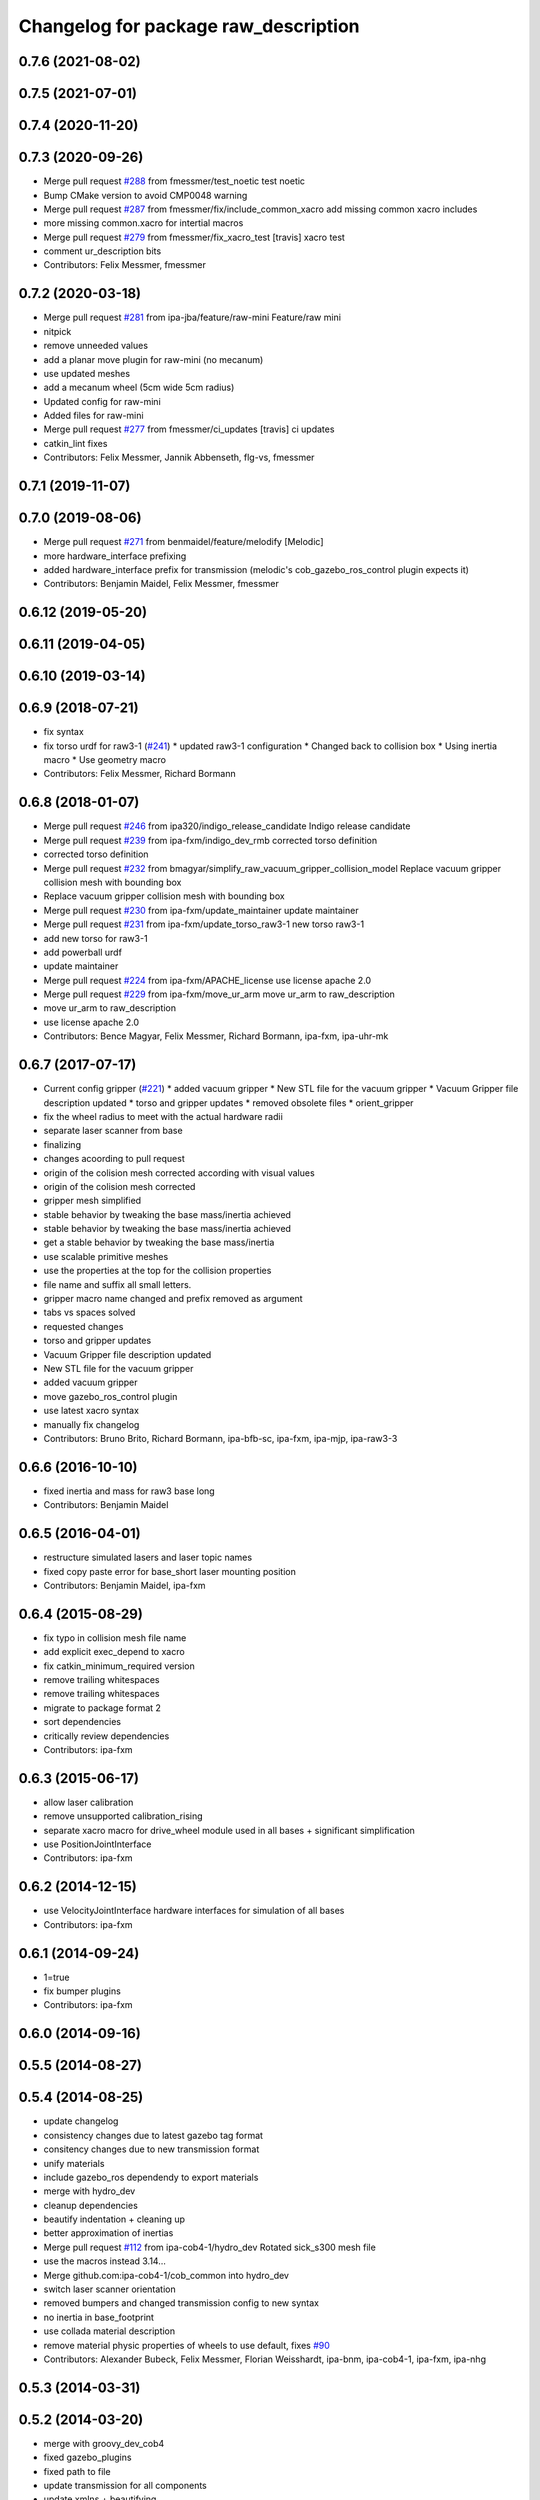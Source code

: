 ^^^^^^^^^^^^^^^^^^^^^^^^^^^^^^^^^^^^^
Changelog for package raw_description
^^^^^^^^^^^^^^^^^^^^^^^^^^^^^^^^^^^^^

0.7.6 (2021-08-02)
------------------

0.7.5 (2021-07-01)
------------------

0.7.4 (2020-11-20)
------------------

0.7.3 (2020-09-26)
------------------
* Merge pull request `#288 <https://github.com/ipa320/cob_common/issues/288>`_ from fmessmer/test_noetic
  test noetic
* Bump CMake version to avoid CMP0048 warning
* Merge pull request `#287 <https://github.com/ipa320/cob_common/issues/287>`_ from fmessmer/fix/include_common_xacro
  add missing common xacro includes
* more missing common.xacro for intertial macros
* Merge pull request `#279 <https://github.com/ipa320/cob_common/issues/279>`_ from fmessmer/fix_xacro_test
  [travis] xacro test
* comment ur_description bits
* Contributors: Felix Messmer, fmessmer

0.7.2 (2020-03-18)
------------------
* Merge pull request `#281 <https://github.com/ipa320/cob_common/issues/281>`_ from ipa-jba/feature/raw-mini
  Feature/raw mini
* nitpick
* remove unneeded values
* add a planar move plugin for raw-mini (no mecanum)
* use updated meshes
* add a mecanum wheel (5cm wide 5cm radius)
* Updated config for raw-mini
* Added files for raw-mini
* Merge pull request `#277 <https://github.com/ipa320/cob_common/issues/277>`_ from fmessmer/ci_updates
  [travis] ci updates
* catkin_lint fixes
* Contributors: Felix Messmer, Jannik Abbenseth, flg-vs, fmessmer

0.7.1 (2019-11-07)
------------------

0.7.0 (2019-08-06)
------------------
* Merge pull request `#271 <https://github.com/ipa320/cob_common/issues/271>`_ from benmaidel/feature/melodify
  [Melodic]
* more hardware_interface prefixing
* added hardware_interface prefix for transmission (melodic's cob_gazebo_ros_control plugin expects it)
* Contributors: Benjamin Maidel, Felix Messmer, fmessmer

0.6.12 (2019-05-20)
-------------------

0.6.11 (2019-04-05)
-------------------

0.6.10 (2019-03-14)
-------------------

0.6.9 (2018-07-21)
------------------
* fix syntax
* fix torso urdf for raw3-1 (`#241 <https://github.com/ipa320/cob_common/issues/241>`_)
  * updated raw3-1 configuration
  * Changed back to collision box
  * Using inertia macro
  * Use geometry macro
* Contributors: Felix Messmer, Richard Bormann

0.6.8 (2018-01-07)
------------------
* Merge pull request `#246 <https://github.com/ipa320/cob_common/issues/246>`_ from ipa320/indigo_release_candidate
  Indigo release candidate
* Merge pull request `#239 <https://github.com/ipa320/cob_common/issues/239>`_ from ipa-fxm/indigo_dev_rmb
  corrected torso definition
* corrected torso definition
* Merge pull request `#232 <https://github.com/ipa320/cob_common/issues/232>`_ from bmagyar/simplify_raw_vacuum_gripper_collision_model
  Replace vacuum gripper collision mesh with bounding box
* Replace vacuum gripper collision mesh with bounding box
* Merge pull request `#230 <https://github.com/ipa320/cob_common/issues/230>`_ from ipa-fxm/update_maintainer
  update maintainer
* Merge pull request `#231 <https://github.com/ipa320/cob_common/issues/231>`_ from ipa-fxm/update_torso_raw3-1
  new torso raw3-1
* add new torso for raw3-1
* add powerball urdf
* update maintainer
* Merge pull request `#224 <https://github.com/ipa320/cob_common/issues/224>`_ from ipa-fxm/APACHE_license
  use license apache 2.0
* Merge pull request `#229 <https://github.com/ipa320/cob_common/issues/229>`_ from ipa-fxm/move_ur_arm
  move ur_arm to raw_description
* move ur_arm to raw_description
* use license apache 2.0
* Contributors: Bence Magyar, Felix Messmer, Richard Bormann, ipa-fxm, ipa-uhr-mk

0.6.7 (2017-07-17)
------------------
* Current config gripper (`#221 <https://github.com/ipa320/cob_common/issues/221>`_)
  * added vacuum gripper
  * New STL file for the vacuum gripper
  * Vacuum Gripper file description updated
  * torso and gripper updates
  * removed obsolete files
  * orient_gripper
* fix the wheel radius to meet with the actual hardware radii
* separate laser scanner from base
* finalizing
* changes acoording to pull request
* origin of the colision mesh corrected according with visual values
* origin of the colision mesh corrected
* gripper mesh simplified
* stable behavior by tweaking the base mass/inertia achieved
* stable behavior by tweaking the base mass/inertia achieved
* get a stable behavior by tweaking the base mass/inertia
* use scalable primitive meshes
* use the properties at the top for the collision properties
* file name and suffix all small letters.
* gripper macro name changed and prefix removed as argument
* tabs vs spaces solved
* requested changes
* torso and gripper updates
* Vacuum Gripper file description updated
* New STL file for the vacuum gripper
* added vacuum gripper
* move gazebo_ros_control plugin
* use latest xacro syntax
* manually fix changelog
* Contributors: Bruno Brito, Richard Bormann, ipa-bfb-sc, ipa-fxm, ipa-mjp, ipa-raw3-3

0.6.6 (2016-10-10)
------------------
* fixed inertia and mass for raw3 base long
* Contributors: Benjamin Maidel

0.6.5 (2016-04-01)
------------------
* restructure simulated lasers and laser topic names
* fixed copy paste error for base_short laser mounting position
* Contributors: Benjamin Maidel, ipa-fxm

0.6.4 (2015-08-29)
------------------
* fix typo in collision mesh file name
* add explicit exec_depend to xacro
* fix catkin_minimum_required version
* remove trailing whitespaces
* remove trailing whitespaces
* migrate to package format 2
* sort dependencies
* critically review dependencies
* Contributors: ipa-fxm

0.6.3 (2015-06-17)
------------------
* allow laser calibration
* remove unsupported calibration_rising
* separate xacro macro for drive_wheel module used in all bases + significant simplification
* use PositionJointInterface
* Contributors: ipa-fxm

0.6.2 (2014-12-15)
------------------
* use VelocityJointInterface hardware interfaces for simulation of all bases
* Contributors: ipa-fxm

0.6.1 (2014-09-24)
------------------
* 1=true
* fix bumper plugins
* Contributors: ipa-fxm

0.6.0 (2014-09-16)
------------------

0.5.5 (2014-08-27)
------------------

0.5.4 (2014-08-25)
------------------
* update changelog
* consistency changes due to latest gazebo tag format
* consitency changes due to new transmission format
* unify materials
* include gazebo_ros dependendy to export materials
* merge with hydro_dev
* cleanup dependencies
* beautify indentation + cleaning up
* better approximation of inertias
* Merge pull request `#112 <https://github.com/ipa320/cob_common/issues/112>`_ from ipa-cob4-1/hydro_dev
  Rotated sick_s300 mesh file
* use the  macros instead 3.14...
* Merge github.com:ipa-cob4-1/cob_common into hydro_dev
* switch laser scanner orientation
* removed bumpers and changed transmission config to new syntax
* no inertia in base_footprint
* use collada material description
* remove material physic properties of wheels to use default, fixes `#90 <https://github.com/ipa320/cob_common/issues/90>`_
* Contributors: Alexander Bubeck, Felix Messmer, Florian Weisshardt, ipa-bnm, ipa-cob4-1, ipa-fxm, ipa-nhg

0.5.3 (2014-03-31)
------------------

0.5.2 (2014-03-20)
------------------
* merge with groovy_dev_cob4
* fixed gazebo_plugins
* fixed path to file
* update transmission for all components
* update xmlns + beautifying
* fix xacro include tag deprecation
* Merge pull request `#7 <https://github.com/ipa320/cob_common/issues/7>`_ from ipa-fxm/groovy_dev
  bring groovy updates to hydro
* harmonize with cob structure
* upstream changes
* fixing simulation for hydro. Still wip
* Solved xacro Warning in hydro.
* also add urdf include for tf
* small changes for new camera setup
* changes for hydro gazebo, still not fully working
* changed wheel positions to make rotation right, also changed some bugs in the asymetric tower
* changed mesh origin to the center of the base plate
* deleted ur10 description
* Contributors: Denis Štogl, abubeck, ipa-bnm, ipa-fxm, ipa-nhg, raw3-1 administrator

0.5.1 (2013-08-16 01:14:35 -0700)
---------------------------------

0.5.0 (2013-08-16 01:14:35 -0700)
---------------------------------
* added installer stuff
* fixed bug after merging
* merged with upstream changes
* removed generation of mesh files
* Merge pull request `#41 <https://github.com/ipa320/cob_common/issues/41>`_ from ipa-fxm/mesh_gen_fix
  remove mesh file generation from description packages - they are not nee...
* cleanup deps
* Catkin for cob_common
* remove mesh file generation from description packages - they are not needed any longer
* new files for adding universal arms with origin parameter
* new gazebo sensor structure
* merge
* moved tower meshes
* changed path to tower meshes
* added materials
* raw tower descriptions
* added new description for the short raw base
* added new base description for the longer raw base
* remove deprecated ur10 description and meshes from cob_common
* mainly beautifying
* clean up gazebo files
* go back to using mesh for collision instead of big box - box makes robot not movable within gazebo
* re-add kinect to raw-torso
* major adaptions in gazebo.urdf.xacros according to new gazebo format for controllers
* Revert "increase size of boxgripper"
  This reverts commit 2b97071804a7627ca8a41079fbe35cf5c01dc57b.
* increase size of boxgripper
* use boxgripper mesh in urdf
* new mesh for boxgripper
* modified boxgripper
* fixed urdf
* urdf fix
* raw description and meshes for short raw
* adjusted boxgripper collision geometry
* simpler collision geometries
* no stereo cameras attached to raw3-1
* fixed box_gripper position
* added ur10 in raw3-1 description
* Groovy migration
* merge
* Deleted texture colors
* Renamed colors
* fix color
* fix colors and powerball tray
* raw torso calibration
* modified raw3-1 urdf description
* added amadeus boxgripper description for raw3-1
* flipped front to back like on real robot
* fixed typo
* changed names from cob to raw and adapted gazebo and transmission files
* changed limit of torso tilt
* changed torso back to working version from robot, renamed joints
* removed old arm_ur files
* removed old arm_ur meshes
* adapted raw_torso files
* final raw-model V2
* use stl
* new files for raw_description, some fixes
* fixed: all stl file shouldn't start with the word 'solid'. Replace 'solid' with 'robot', see http://ros.org/wiki/cob_description
* merge
* final raw-model
* changed stl files not using solid
* changed kinect configuration for fuerte, changed stlb links to stl
* Merge branch 'review-abubeck'
* finished raw3-1 model --- V1
* small urdf bugfix
* remove swp file
* Merge branch 'master' of github.com:ipa320/cob_common
* deleted swap file
* changes for raw
* delete obsolete files
* added new stls for raw base
* moved sick_s300 stl to cob_description
* added stls and adopted model due to CAD data for raw3-1
* added torso
* substitute 1.57 3.14 6.28 through M_PI
* changed direction of urdf model to new convention
* changed rotation of laser scanner to work on real robot
* renamed icob to raw and merged and cleaned up lots of things
* Contributors: Alexander Bubeck, Florian Weißhardt, Lucian Cucu, abubeck, ipa-bnm, ipa-fmw, ipa-fxm, ipa-nhg, robot
